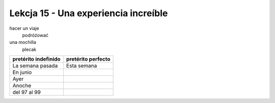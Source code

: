 #####################################
Lekcja 15 - Una experiencia increíble
#####################################

hacer un viaje
        podróżować
una mochilla
        plecak

+----------------------+--------------------+
| pretérito indefinido | pretérito perfecto |
+======================+====================+
| La semana pasada     | Esta semana        |
+----------------------+--------------------+
| En junio             |                    |
+----------------------+--------------------+
| Ayer                 |                    |
+----------------------+--------------------+
| Anoche               |                    |
+----------------------+--------------------+
| del 97 al 99         |                    |
+----------------------+--------------------+
